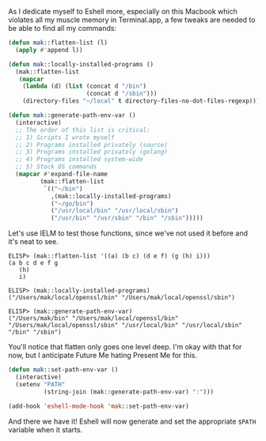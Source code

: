 As I dedicate myself to Eshell more, especially on this Macbook which violates all my muscle memory in Terminal.app, a few tweaks are needed to be able to find all my commands:

#+BEGIN_SRC emacs-lisp
  (defun mak::flatten-list (l)
    (apply #'append l))

  (defun mak::locally-installed-programs ()
    (mak::flatten-list
     (mapcar
      (lambda (d) (list (concat d "/bin")
                        (concat d "/sbin")))
      (directory-files "~/local" t directory-files-no-dot-files-regexp))))

  (defun mak::generate-path-env-var ()
    (interactive)
    ;; The order of this list is critical:
    ;; 1) Scripts I wrote myself
    ;; 2) Programs installed privately (source)
    ;; 3) Programs installed privately (golang)
    ;; 4) Programs installed system-wide
    ;; 5) Stock OS commands
    (mapcar #'expand-file-name
           (mak::flatten-list
            `(("~/bin")
              ,(mak::locally-installed-programs)
              ("~/go/bin")
              ("/usr/local/bin" "/usr/local/sbin")
              ("/usr/bin" "/usr/sbin" "/bin" "/sbin")))))
#+END_SRC

Let's use IELM to test those functions, since we've not used it before and it's neat to see.

#+BEGIN_EXAMPLE
ELISP> (mak::flatten-list '((a) (b c) (d e f) (g (h) i)))
(a b c d e f g
   (h)
   i)

ELISP> (mak::locally-installed-programs)
("/Users/mak/local/openssl/bin" "/Users/mak/local/openssl/sbin")

ELISP> (mak::generate-path-env-var)
("/Users/mak/bin" "/Users/mak/local/openssl/bin" "/Users/mak/local/openssl/sbin" "/usr/local/bin" "/usr/local/sbin" "/bin" "/sbin")
#+END_EXAMPLE

You'll notice that flatten only goes one level deep. I'm okay with that for now, but I anticipate Future Me hating Present Me for this.

#+BEGIN_SRC emacs-lisp
  (defun mak::set-path-env-var ()
    (interactive)
    (setenv "PATH"
            (string-join (mak::generate-path-env-var) ":")))

  (add-hook 'eshell-mode-hook 'mak::set-path-env-var)
#+END_SRC

And there we have it! Eshell will now generate and set the appropriate =$PATH= variable when it starts.
